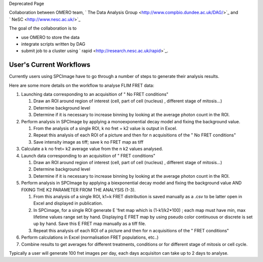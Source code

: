Deprecated Page

Collaboration between OMERO team, ` The Data Analysis
Group <http://www.compbio.dundee.ac.uk/DAG/>`_ and
` NeSC <http://www.nesc.ac.uk/>`_

The goal of the collaboration is to

-  use OMERO to store the data
-  integrate scripts written by DAG
-  submit job to a cluster using
   ` rapid <http://research.nesc.ac.uk/rapid>`_.

User's Current Workflows
~~~~~~~~~~~~~~~~~~~~~~~~

Currently users using SPCImage have to go through a number of steps to
generate their analysis results.

Here are some more details on the workflow to analyse FLIM FRET data:

#. Launching data corresponding to an acquisition of " No FRET
   conditions"

   #. Draw an ROI around region of interest (cell, part of cell
      (nucleus) , different stage of mitosis...)
   #. Determine background level
   #. Determine if it is necessary to increase binning by looking at the
      average photon count in the ROI.

#. Perform analysis in SPCImage by applying a monoexponential decay
   model and fixing the background value.

   #. From the analysis of a single ROI, k no fret = k2 value is output
      in Excel.
   #. Repeat this analysis of each ROI of a picture and then for n
      acquisitions of the " No FRET conditions"
   #. Save intensity image as tiff; save k no FRET map as tiff

#. Calculate a k no fret= k2 average value from the n k2 values
   analysed.
#. Launch data corresponding to an acquisition of " FRET conditions"

   #. Draw an ROI around region of interest (cell, part of cell
      (nucleus) , different stage of mitosis...)
   #. Determine background level
   #. Determine if it is necessary to increase binning by looking at the
      average photon count in the ROI.

#. Perform analysis in SPCImage by applying a biexponential decay model
   and fixing the background value AND FIXING THE K2 PARAMETER FROM THE
   ANALYSIS (1-3).

   #. From this analysis of a single ROI, k1=k FRET distribution is
      saved manually as a .csv to be latter open in Excel and displayed
      in publication.
   #. In SPCimage, for a single ROI generate E 'fret map which is
      (1-k1/k2\*100) ; each map must have min, max lifetime values range
      set by hand. Displaying E FRET map by using pseudo color
      continuous or discrete is set up by hand. Save this E FRET map
      manually as a tiff file.
   #. Repeat this analysis of each ROI of a picture and then for n
      acquisitions of the " FRET conditions"

#. Perform calculations in Excel (normalisation FRET populations, etc..)
#. Combine results to get averages for different treatments, conditions
   or for different stage of mitosis or cell cycle.

Typically a user will generate 100 fret images per day, each days
acquisiton can take up to 2 days to analyse.
